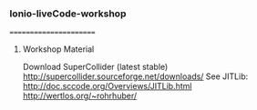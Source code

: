 *** Ionio-liveCode-workshop
=======================
**** Workshop Material
Download SuperCollider (latest stable) http://supercollider.sourceforge.net/downloads/
See JITLib: http://doc.sccode.org/Overviews/JITLib.html
http://wertlos.org/~rohrhuber/
